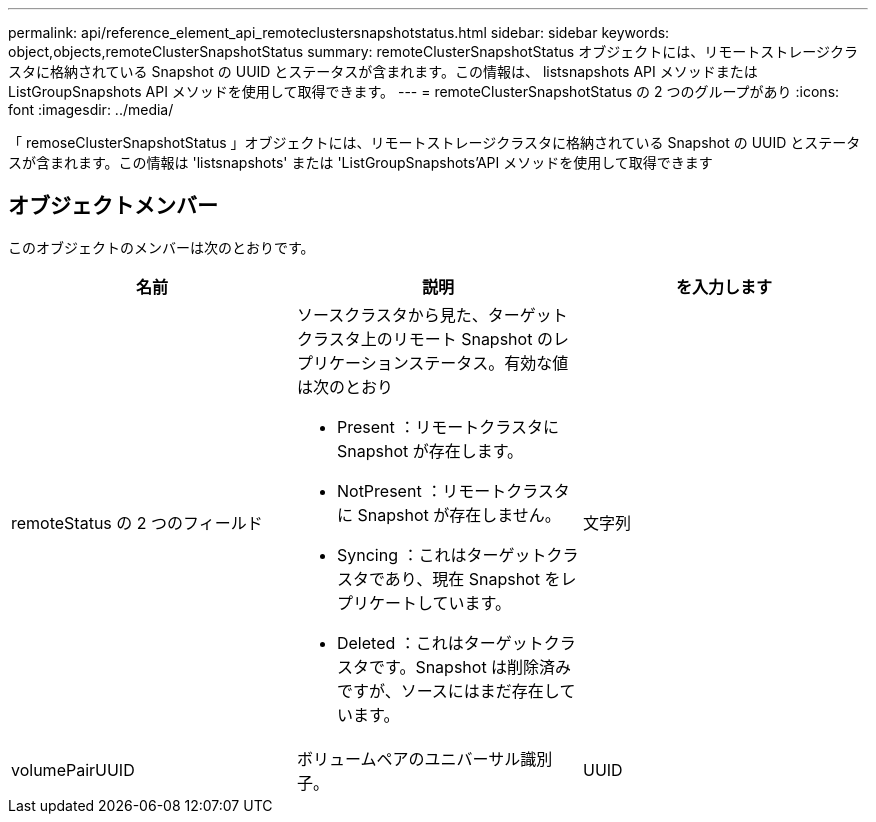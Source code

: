 ---
permalink: api/reference_element_api_remoteclustersnapshotstatus.html 
sidebar: sidebar 
keywords: object,objects,remoteClusterSnapshotStatus 
summary: remoteClusterSnapshotStatus オブジェクトには、リモートストレージクラスタに格納されている Snapshot の UUID とステータスが含まれます。この情報は、 listsnapshots API メソッドまたは ListGroupSnapshots API メソッドを使用して取得できます。 
---
= remoteClusterSnapshotStatus の 2 つのグループがあり
:icons: font
:imagesdir: ../media/


[role="lead"]
「 remoseClusterSnapshotStatus 」オブジェクトには、リモートストレージクラスタに格納されている Snapshot の UUID とステータスが含まれます。この情報は 'listsnapshots' または 'ListGroupSnapshots'API メソッドを使用して取得できます



== オブジェクトメンバー

このオブジェクトのメンバーは次のとおりです。

|===
| 名前 | 説明 | を入力します 


 a| 
remoteStatus の 2 つのフィールド
 a| 
ソースクラスタから見た、ターゲットクラスタ上のリモート Snapshot のレプリケーションステータス。有効な値は次のとおり

* Present ：リモートクラスタに Snapshot が存在します。
* NotPresent ：リモートクラスタに Snapshot が存在しません。
* Syncing ：これはターゲットクラスタであり、現在 Snapshot をレプリケートしています。
* Deleted ：これはターゲットクラスタです。Snapshot は削除済みですが、ソースにはまだ存在しています。

 a| 
文字列



 a| 
volumePairUUID
 a| 
ボリュームペアのユニバーサル識別子。
 a| 
UUID

|===